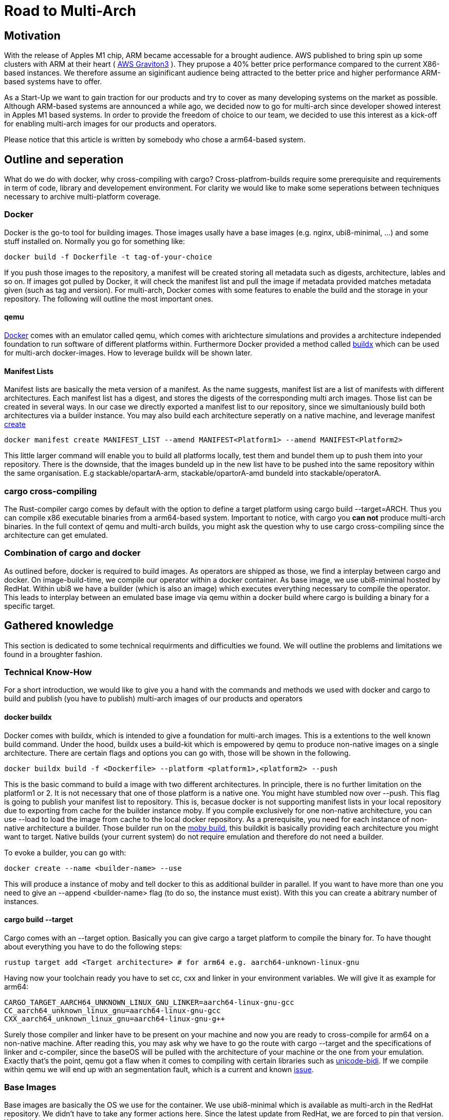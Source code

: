 = Road to Multi-Arch

== Motivation
// Talk about why we want multi-arch, what was the initiator
With the release of Apples M1 chip, ARM became accessable for a brought audience. AWS published to bring spin up some clusters with ARM at their heart ( link:https://aws.amazon.com/ec2/graviton/[AWS Graviton3] ). They prupose a 40% better price performance compared to the current X86-based instances. We therefore assume an siginificant audience being attracted to the better price and higher performance ARM-based systems have to offer. 

As a Start-Up we want to gain traction for our products and try to cover as many developing systems on the market as possible. Although ARM-based systems are announced a while ago, we decided now to go for multi-arch since developer showed interest in Apples M1 based systems. In order to provide the freedom of choice to our team, we decided to use this interest as a kick-off for enabling multi-arch images for our products and operators. 

Please notice that this article is written by somebody who chose a arm64-based system.

// shadow-utils= Definitions
// // define what you are going to talk about, difference between operator- and product-images
// In the following, we will talk about different problems we were facing during developing mulit architecture images. To avoid confusion we'd like to define things proper. If you feel already informed and confident about de difference between Products and Operators as well as the definition of mulit-arch you may skip this section. 

// === Product Image

// Product Images are products which actually work for our customer. We understand things like Kafka, Nifi, Airflow and Superset as our products and those are as (docker-) images in our repository. Important to notice is, that products do not require to compile a binary on build. We just bundle products and prerequisites up in a Image. This image on the other hand requires to be provided in the architecture the customer wants to use. For those, we use docker buildx. 

// === Operators

// Operators represent our infrastructure as code. Those are written in Rust and require compilation for the target architecture and therefore we use cargos target flag to specify the architecture to build for. However, operators are going to be shipped in a image.

// === Multi-Arch-Images

// Multi-Arch-Images are images which are looking from the outside like a usual image. Under the hood, you find a manifest list in your repository which is pointing to different builds for the architectures defined. When pulling a image, docker can decide which architecture it's running on and pulling the correct image accordingly.

== Outline and seperation

What do we do with docker, why cross-compiling with cargo?
Cross-platfrom-builds require some prerequisite and requirements in term of code, library and developement environment. For clarity we would like to make some seperations between techniques necessary to archive multi-platform coverage. 

=== Docker

Docker is the go-to tool for building images. Those images usally have a base images (e.g. nginx, ubi8-minimal, ...) and some stuff installed on. Normally you go for something like:
[source, bash]
----
docker build -f Dockerfile -t tag-of-your-choice 
----
If you push those images to the repository, a manifest will be created storing all metadata such as digests, architecture, lables and so on. If images got pulled by Docker, it will check the manifest list and pull the image if metadata provided matches metadata given (such as tag and version).
For multi-arch, Docker comes with some features to enable the build and the storage in your repository. The following will outline the most important ones.

==== qemu

link:https://docs.docker.com/[Docker] comes with an emulator called qemu, which comes with arichtecture simulations and provides a architecture independed foundation to run software of different platforms within. Furthermore Docker provided a method called link:https://docs.docker.com/build/buildx/multiple-builders/[buildx] which can be used for multi-arch docker-images. How to leverage buildx will be shown later. 

==== Manifest Lists

Manifest lists are basically the meta version of a manifest. As the name suggests, manifest list are a list of manifests with different architectures. Each manifest list has a digest, and stores the digests of the corresponding multi arch images. Those list can be created in several ways. In our case we directly exported a manifest list to our repository, since we simultaniously build both architectures via a builder instance. You may also build each architecture seperatly on a native machine, and leverage manifest link:https://docs.docker.com/engine/reference/commandline/manifest_create/[create] 
[source, bash]
----
docker manifest create MANIFEST_LIST --amend MANIFEST<Platform1> --amend MANIFEST<Platform2>
----
This little larger command will enable you to build all platforms locally, test them and bundel them up to push them into your repository. There is the downside, that the images bundeld up in the new list have to be pushed into the same repository within the same organisation. E.g stackable/opartarA-arm, stackable/opartorA-amd bundeld into stackable/operatorA. 

=== cargo cross-compiling

The Rust-compiler cargo comes by default with the option to define a target platform using cargo build --target=ARCH. Thus you can compile x86 executable binaries from a arm64-based system. Important to notice, with cargo you *can not* produce multi-arch binaries. 
In the full context of qemu and multi-arch builds, you might ask the question why to use cargo cross-compiling since the architecture can get emulated. 

=== Combination of cargo and docker

As outlined before, docker is required to build images. As operators are shipped as those, we find a interplay between cargo and docker. On image-build-time, we compile our operator within a docker container. As base image, we use ubi8-minimal hosted by RedHat. Within ubi8 we have a builder (which is also an image) which executes everything necessary to compile the operator. This leads to interplay between an emulated base image via qemu within a docker build where cargo is building a binary for a specific target. 

== Gathered knowledge

// Problems and technical difficulties. Requirements on qemu and cross-compilation
This section is dedicated to some technical requirments and difficulties we found. We will outline the problems and limitations we found in a broughter fashion. 

=== Technical Know-How

For a short introduction, we would like to give you a hand with the commands and methods we used with docker and cargo to build and publish (you have to publish) multi-arch images of our products and operators

==== docker buildx

Docker comes with buildx, which is intended to give a foundation for multi-arch images. This is a extentions to the well known build command. Under the hood, buildx uses a build-kit which is empowered by qemu to produce non-native images on a single architecture. There are certain flags and options you can go with, those will be shown in the following. 
[source, bash]
----
docker buildx build -f <Dockerfile> --platform <platform1>,<platform2> --push
----
This is the basic command to build a image with two different architectures. In principle, there is no further limitation on the platform1 or 2. It is not necessary that one of those platform is a native one. You might have stumbled now over --push. This flag is going to publish your manifest list to repository. This is, becasue docker is not supporting manifest lists in your local repository due to exporting from cache for the builder instance moby. If you compile exclusively for one non-native architecture, you can use --load to load the image from cache to the local docker repository.
As a prerequisite, you need for each instance of non-native architecture a builder. Those builder run on the link:https://hub.docker.com/r/moby/buildkit[moby build], this buildkit is basically providing each architecture you might want to target. Native builds (your current system) do not require emulation and therefore do not need a builder. 

To evoke a builder, you can go with:
[source, bash]
----
docker create --name <builder-name> --use
----

This will produce a instance of moby and tell docker to this as additional builder in parallel. If you want to have more than one you need to give an --append <builder-name> flag (to do so, the instance must exist). With this you can create a abitrary number of instances. 

==== cargo build --target

Cargo comes with an --target option. Basically you can give cargo a target platform to compile the binary for. To have thought about everything you have to do the following steps:
[source, bash]
----
rustup target add <Target architecture> # for arm64 e.g. aarch64-unknown-linux-gnu
----

Having now your toolchain ready you have to set cc, cxx and linker in your environment variables. We will give it as example for arm64:
[source, bash]
----
CARGO_TARGET_AARCH64_UNKNOWN_LINUX_GNU_LINKER=aarch64-linux-gnu-gcc 
CC_aarch64_unknown_linux_gnu=aarch64-linux-gnu-gcc 
CXX_aarch64_unknown_linux_gnu=aarch64-linux-gnu-g++
----

Surely those compiler and linker have to be present on your machine and now you are ready to cross-compile for arm64 on a non-native machine. After reading this, you may ask why we have to go the route with cargo --target and the specifications of linker and c-compiler, since the baseOS will be pulled with the architecture of your machine or the one from your emulation. Exactly that's the point, qemu got a flaw when it comes to compiling with certain libraries such as link:https://crates.io/crates/unicode-bidi[unicode-bidi]. If we compile within qemu we will end up with an segmentation fault, which is a current and known link:https://github.com/rust-lang/rust/issues/94967[issue]. 

=== Base Images

Base images are basically the OS we use for the container. We use ubi8-minimal which is available as multi-arch in the RedHat repository. We didn't have to take any former actions here. Since the latest update from RedHat, we are forced to pin that version. We enabled renovate to check newest versions. 

=== Product Images

In order to have Product Images in multi-arch we only had to change from 
[source, bash]
----
docker build -t <tag> -f <dockerfile>
docker push -t <tag>
----
to
[source, bash]
----
docker buildx build -t <tag> -f <dockerfile> --platform <platform1><platform2> --push
----
This made it possible to have multi arch images in Nexus. This is, because we do not have to compile anything to build product images. Under the hood, docker is building simultanious both images for platform 1 and for platform 2. After the build is complete, we will have a link:https://docs.docker.com/engine/reference/commandline/manifest/[manifest] list containing all images build during that process. 

=== Operators

For operators this is a different story. We encountered several problems with docker respective with qemu due to certain flaws of the emulation. For making this work, we needed to tell cargo precisly what we compile for. We had to follow the whole process to multi-arch as if we would compile for a non-native architecture. Although we basically are in the target architecture (since emulated) we needed to have the toolchain downloaded and linker and c-compiler setted in the environment. Because of a library called unicode-bidi, we encountered segmentation faults during compile time. This was not possible to solve without giving cargo a specific target as if the base os was non-native. 

=== Limitations

Folowing limitations have been encountered:
- OpenSSL 
    We fixed a compile error with OpenSSL by vendoring it

== Outlook
// Talk about GH-Actions and what we want to achieve in the future